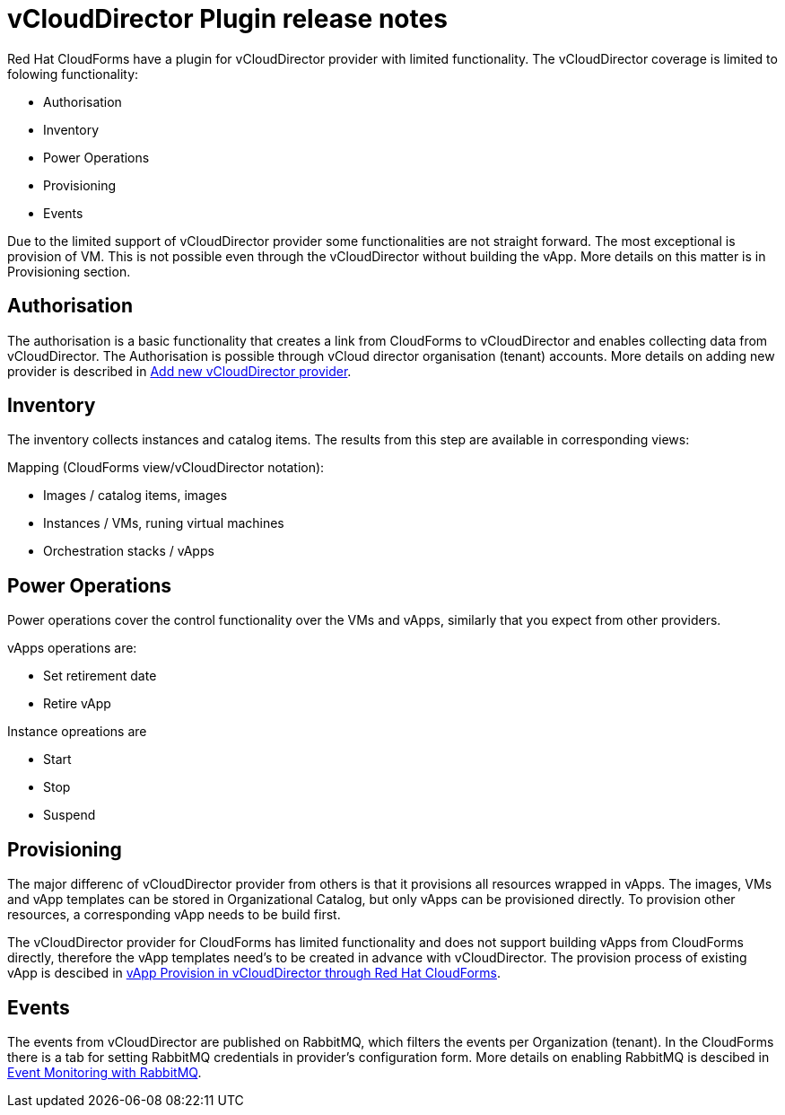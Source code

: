 = vCloudDirector Plugin release notes

.Red Hat CloudForms have a plugin for vCloudDirector provider with limited functionality. The vCloudDirector coverage is limited to folowing functionality:
*  Authorisation
*  Inventory
*  Power Operations
*  Provisioning
*  Events

Due to the limited support of vCloudDirector provider some functionalities are not straight forward. The most exceptional is provision of VM. This is not possible even through the vCloudDirector without building the vApp. More details on this matter is in Provisioning section.

== Authorisation
The authorisation is a basic functionality that creates a link from CloudForms to vCloudDirector and enables collecting data from vCloudDirector. The Authorisation is possible through vCloud director organisation (tenant) accounts. More details on adding new provider is described in link:vcd-release-notes.adoc[Add new vCloudDirector provider].


== Inventory
The inventory collects instances and catalog items. The results from this step are available in corresponding views:

.Mapping (CloudForms view/vCloudDirector notation):
* Images / catalog items, images
* Instances / VMs, runing virtual machines
* Orchestration stacks / vApps

== Power Operations
Power operations cover the control functionality over the VMs and vApps, similarly that you expect from other providers.

.vApps operations are:
 * Set retirement date
 * Retire vApp

.Instance opreations are
* Start
* Stop
* Suspend

== Provisioning
The major differenc of vCloudDirector provider from others is that it provisions all resources wrapped in vApps. The images, VMs and vApp templates can be stored in Organizational Catalog, but only vApps can be provisioned directly. To provision other resources, a corresponding vApp needs to be build first.

The vCloudDirector provider for CloudForms has limited functionality and does not support building vApps from CloudForms directly, therefore the vApp templates need's to be created in advance with vCloudDirector. The provision process of existing vApp is descibed in link:vcd-vapp-provision.adoc[vApp Provision in vCloudDirector through Red Hat CloudForms].


== Events
The events from vCloudDirector are published on RabbitMQ, which filters the events per Organization (tenant). In the CloudForms there is a tab for setting RabbitMQ credentials in provider's configuration form. More details on enabling RabbitMQ is descibed in link:vcd-rabbitmq.adoc[Event Monitoring with RabbitMQ].


